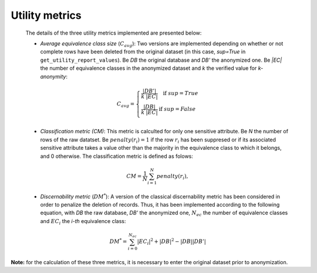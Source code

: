 Utility metrics
######################

  The details of the three utility metrics implemented are presented below:
  
  - *Average equivalence class size* (:math:`C_{avg}`): Two versions are implemented depending on whether or not complete rows have been deleted from the original dataset (in this case, *sup=True* in ``get_utility_report_values``). Be *DB* the original database and *DB'* the anonymized one. Be *|EC|* the number of equivalence classes in the anonymized dataset and *k* the verified value for *k-anonymity*: 
  
  .. math::
	  C_{avg} = \left\{ \begin{array}{ll}
		    \frac{|DB'|}{k \hspace{0.1cm} |EC|} & \hspace{0.3cm} \mbox{if } sup=True\\
		    \frac{|DB|}{k \hspace{0.1cm} |EC|} & \mbox{if } sup=False\\
		\end{array}
	    \right.
  
  - *Classification metric (CM)*: This metric is calculted for only one sensitive attribute. Be *N* the number of rows of the raw datatset. Be :math:`penalty(r_{i})=1` if the row :math:`r_{i}` has been suppresed or if its associated sensitive attribute takes a value other than the majority in the equivalence class to which it belongs, and 0 otherwise. The classification metric is defined as folows:
  
  .. math::
  	CM = \frac{1}{N}\sum_{i=1}^{N}penalty(r_{i}),
  	
  
  
  - *Discernability metric* (:math:`DM^{*}`): A version of the classical discernability metric has been considered in order to penalize the deletion of records. Thus, it has been implemented according to the following equation, with *DB* the raw database, *DB'* the anonymized one, :math:`N_{ec}` the number of equivalence classes and :math:`EC_{i}` the *i-th* equivalence class:

  .. math::
  	DM^{*} = \sum_{i=0}^{N_{ec}}|EC_{i}|^{2} + |DB|^{2}-|DB||DB'|
  
**Note:** for the calculation of these three metrics, it is necessary to enter the original dataset prior to anonymization.

